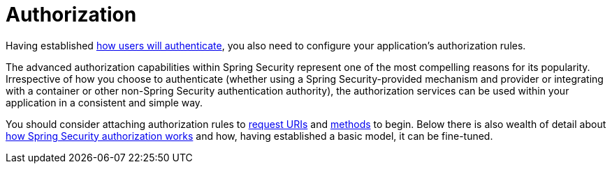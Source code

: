 [[servlet-authorization]]
= Authorization
:page-section-summary-toc: 1

Having established xref:servlet/authentication/index.adoc[how users will authenticate], you also need to configure your application's authorization rules.

The advanced authorization capabilities within Spring Security represent one of the most compelling reasons for its popularity.
Irrespective of how you choose to authenticate (whether using a Spring Security-provided mechanism and provider or integrating with a container or other non-Spring Security authentication authority), the authorization services can be used within your application in a consistent and simple way.

You should consider attaching authorization rules to xref:servlet/authorization/authorize-http-requests.adoc[request URIs] and xref:servlet/authorization/method-security.adoc[methods] to begin.
Below there is also wealth of detail about xref:servlet/authorization/architecture.adoc[how Spring Security authorization works] and how, having established a basic model, it can be fine-tuned.



